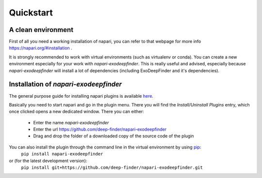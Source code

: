 Quickstart
==========

A clean environment
-------------------

First of all you need a working installation of napari, you can refer to that webpage for more info https://napari.org/#installation .

It is strongly recommended to work with virtual environments (such as virtualenv or conda).
You can create a new environment especially for your work with `napari-exodeepfinder`.
This is really useful and advised, especially because `napari-exodeepfinder` will install a lot of dependencies (including ExoDeepFinder and it's dependencies).

Installation of `napari-exodeepfinder`
-----------------------------------

The general purpose guide for installing napari plugins is available `here <https://napari.org/plugins/find_and_install_plugin.html>`_.

Basically you need to start napari and go in the plugin menu. There you will find the `Install/Uninstall Plugins` entry, which once clicked opens a new dedicated window.
There you can either:

 * Enter the name `napari-exodeepfinder`
 * Enter the url https://github.com/deep-finder/napari-exodeepfinder
 * Drag and drop the folder of a downloaded copy of the source code of the plugin

.. raw:: html

   <details>
   <summary><a>Command line installation for more advanced users</a></summary>

You can also install the plugin through the command line in the virtual environment by using `pip <https://pypi.org/project/pip/>`_:
    ``pip install napari-exodeepfinder``
or (for the latest development version):
    ``pip install git+https://github.com/deep-finder/napari-exodeepfinder.git``

.. raw:: html

   </details>
